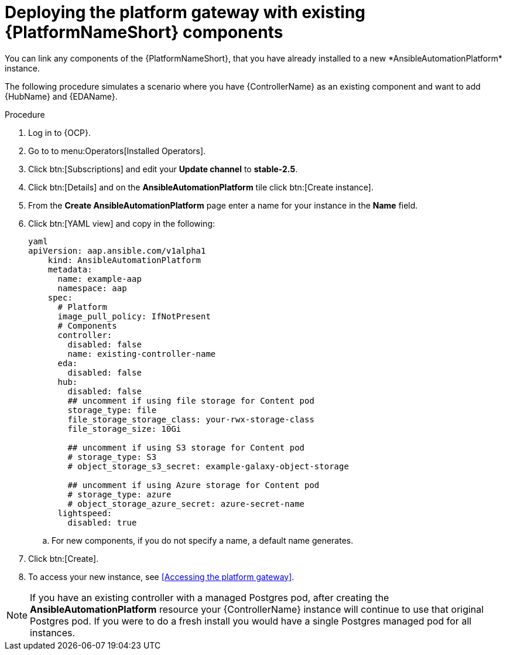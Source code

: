 [id="operator-deploy-central-config_{context}"]

= Deploying the platform gateway with existing {PlatformNameShort} components
You can link any components of the {PlatformNameShort}, that you have already installed to a new *AnsibleAutomationPlatform* instance. 

The following procedure simulates a scenario where you have {ControllerName} as an existing component and want to add {HubName} and {EDAName}. 

.Procedure 
. Log in to {OCP}.
. Go to to menu:Operators[Installed Operators].
. Click btn:[Subscriptions] and edit your *Update channel* to *stable-2.5*.
. Click btn:[Details] and on the *AnsibleAutomationPlatform* tile click btn:[Create instance].
. From the *Create AnsibleAutomationPlatform* page enter a name for your instance in the *Name* field.
. Click btn:[YAML view] and copy in the following:
+
----
yaml
apiVersion: aap.ansible.com/v1alpha1
    kind: AnsibleAutomationPlatform
    metadata:
      name: example-aap
      namespace: aap
    spec:
      # Platform
      image_pull_policy: IfNotPresent
      # Components
      controller:
        disabled: false
        name: existing-controller-name
      eda:
        disabled: false
      hub:
        disabled: false
        ## uncomment if using file storage for Content pod
        storage_type: file
        file_storage_storage_class: your-rwx-storage-class
        file_storage_size: 10Gi

        ## uncomment if using S3 storage for Content pod
        # storage_type: S3
        # object_storage_s3_secret: example-galaxy-object-storage

        ## uncomment if using Azure storage for Content pod
        # storage_type: azure
        # object_storage_azure_secret: azure-secret-name
      lightspeed:
        disabled: true
----
.. For new components, if you do not specify a name, a default name generates.
. Click btn:[Create].
. To access your new instance, see <<Accessing the platform gateway>>.

NOTE: If you have an existing controller with a managed Postgres pod, after creating the *AnsibleAutomationPlatform* resource your {ControllerName} instance will continue to use that original Postgres pod. If you were to do a fresh install you would have a single Postgres managed pod for all instances. 






